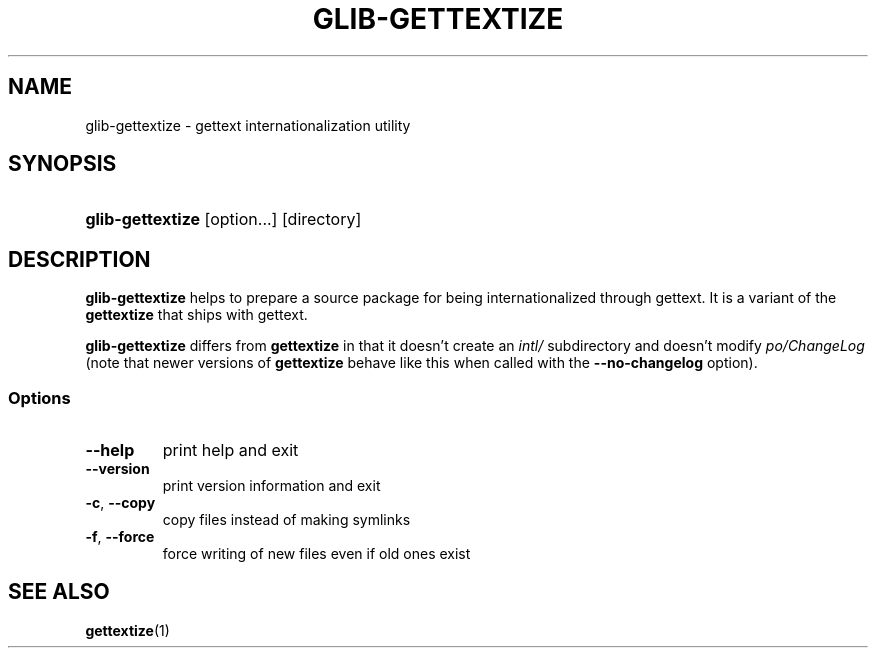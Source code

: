 .\" ** You probably do not want to edit this file directly **
.\" It was generated using the DocBook XSL Stylesheets (version 1.69.0).
.\" Instead of manually editing it, you probably should edit the DocBook XML
.\" source for it and then use the DocBook XSL Stylesheets to regenerate it.
.TH "GLIB\-GETTEXTIZE" "1" "08/15/2005" "" ""
.\" disable hyphenation
.nh
.\" disable justification (adjust text to left margin only)
.ad l
.SH "NAME"
glib\-gettextize \- gettext internationalization utility
.SH "SYNOPSIS"
.HP 16
\fBglib\-gettextize\fR [option...] [directory]
.SH "DESCRIPTION"
.PP
\fBglib\-gettextize\fR 
helps to prepare a source package for being internationalized through 
gettext. It is a variant of the 
\fBgettextize\fR 
that ships with 
gettext.
.PP
\fBglib\-gettextize\fR 
differs from 
\fBgettextize\fR 
in that it doesn't create an 
\fIintl/\fR 
subdirectory and doesn't modify 
\fIpo/ChangeLog\fR 
(note that newer versions of 
\fBgettextize\fR 
behave like this when called with the 
\fB\-\-no\-changelog\fR 
option).
.SS "Options"
.TP
\fB\-\-help\fR
print help and exit
.TP
\fB\-\-version\fR
print version information and exit
.TP
\fB\-c\fR, \fB\-\-copy\fR
copy files instead of making symlinks
.TP
\fB\-f\fR, \fB\-\-force\fR
force writing of new files even if old ones exist
.SH "SEE ALSO"
.PP
 \fBgettextize\fR(1)
